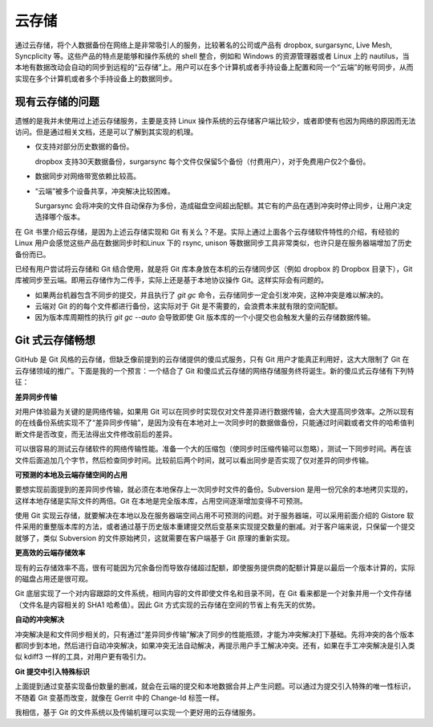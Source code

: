 云存储
******

通过云存储，将个人数据备份在网络上是非常吸引人的服务，比较著名的公司或产品有 dropbox, surgarsync, Live Mesh, Syncplicity 等。这些产品的特点是能够和操作系统的 shell 整合，例如和 Windows 的资源管理器或者 Linux 上的 nautilus，当本地有数据改动会自动的同步到远程的“云存储”上。用户可以在多个计算机或者手持设备上配置和同一个“云端”的帐号同步，从而实现在多个计算机或者多个手持设备上的数据同步。

现有云存储的问题
=================

遗憾的是我并未使用过上述云存储服务，主要是支持 Linux 操作系统的云存储客户端比较少，或者即使有也因为网络的原因而无法访问。但是通过相关文档，还是可以了解到其实现的机理。

* 仅支持对部分历史数据的备份。

  dropbox 支持30天数据备份，surgarsync 每个文件仅保留5个备份（付费用户），对于免费用户仅2个备份。

* 数据同步对网络带宽依赖比较高。

* “云端”被多个设备共享，冲突解决比较困难。

  Surgarsync 会将冲突的文件自动保存为多份，造成磁盘空间超出配额。其它有的产品在遇到冲突时停止同步，让用户决定选择哪个版本。

在 Git 书里介绍云存储，是因为上述云存储实现和 Git 有关么？不是。实际上通过上面各个云存储软件特性的介绍，有经验的 Linux 用户会感觉这些产品在数据同步时和Linux 下的 rsync, unison 等数据同步工具非常类似，也许只是在服务器端增加了历史备份而已。

已经有用户尝试将云存储和 Git 结合使用，就是将 Git 库本身放在本机的云存储同步区（例如 dropbox 的 Dropbox 目录下），Git 库被同步至云端。即用云存储作为二传手，实际上还是基于本地协议操作 Git。这样实际会有问题的。

* 如果两台机器包含不同步的提交，并且执行了 `git gc` 命令，云存储同步一定会引发冲突，这种冲突是难以解决的。

* 云端对 Git 的的每个文件都进行备份，这实际对于 Git 是不需要的，会浪费本来就有限的空间配额。

* 因为版本库周期性的执行 `git gc --auto` 会导致即使 Git 版本库的一个小提交也会触发大量的云存储数据传输。

Git 式云存储畅想
=================

GitHub 是 Git 风格的云存储，但缺乏像前提到的云存储提供的傻瓜式服务，只有 Git 用户才能真正利用好，这大大限制了 Git 在云存储领域的推广。下面是我的一个预言：一个结合了 Git 和傻瓜式云存储的网络存储服务终将诞生。新的傻瓜式云存储有下列特征：

**差异同步传输**

对用户体验最为关键的是网络传输，如果用 Git 可以在同步时实现仅对文件差异进行数据传输，会大大提高同步效率。之所以现有的在线备份系统实现不了“差异同步传输”，是因为没有在本地对上一次同步时的数据做备份，只能通过时间戳或者文件的哈希值判断文件是否改变，而无法得出文件修改前后的差异。

可以很容易的测试云存储软件的网络传输性能。准备一个大的压缩包（使同步时压缩传输可以忽略），测试一下同步时间。再在该文件后面追加几个字节，然后检查同步时间。比较前后两个时间，就可以看出同步是否实现了仅对差异的同步传输。

**可预测的本地及云端存储空间的占用**

要想实现前面提到的差异同步传输，就必须在本地保存上一次同步时文件的备份。Subversion 是用一份冗余的本地拷贝实现的，这样本地存储是实际文件的两倍。Git 在本地是完全版本库，占用空间逐渐增加变得不可预测。

使用 Git 实现云存储，就要解决在本地以及在服务器端空间占用不可预测的问题。对于服务器端，可以采用前面介绍的 Gistore 软件采用的重整版本库的方法，或者通过基于历史版本重建提交然后变基来实现提交数量的删减。对于客户端来说，只保留一个提交就够了，类似 Subversion 的文件原始拷贝，这就需要在客户端基于 Git 原理的重新实现。

**更高效的云端存储效率**

现有的云存储效率不高，很有可能因为冗余备份而导致存储超过配额，即使服务提供商的配额计算是以最后一个版本计算的，实际的磁盘占用还是很可观。

Git 底层实现了一个对内容跟踪的文件系统，相同内容的文件即使文件名和目录不同，在 Git 看来都是一个对象并用一个文件存储（文件名是内容相关的 SHA1 哈希值）。因此 Git 方式实现的云存储在空间的节省上有先天的优势。

**自动的冲突解决**

冲突解决是和文件同步相关的，只有通过“差异同步传输”解决了同步的性能瓶颈，才能为冲突解决打下基础。先将冲突的各个版本都同步到本地，然后进行自动冲突解决，如果冲突无法自动解决，再提示用户手工解决冲突。还有，如果在手工冲突解决是引入类似 kdiff3 一样的工具，对用户更有吸引力。

**Git 提交中引入特殊标识**

上面提到通过变基实现备份数量的删减，就会在云端的提交和本地数据合并上产生问题。可以通过为提交引入特殊的唯一性标识，不随着 Git 变基而改变，就像在 Gerrit 中的 Change-Id 标签一样。

我相信，基于 Git 的文件系统以及传输机理可以实现一个更好用的云存储服务。

